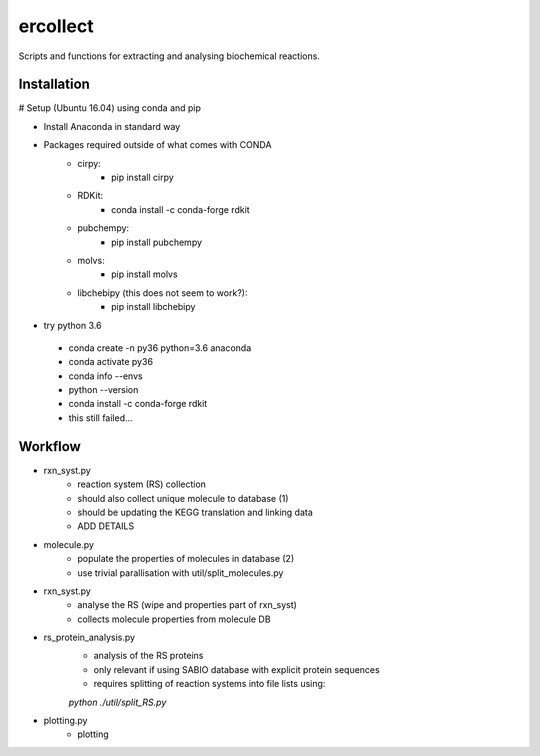=========
ercollect
=========

Scripts and functions for extracting and analysing biochemical
reactions.

Installation
============

# Setup (Ubuntu 16.04) using conda and pip

* Install Anaconda in standard way
* Packages required outside of what comes with CONDA
    * cirpy:
        * pip install cirpy
    * RDKit:
        * conda install -c conda-forge rdkit
    * pubchempy:
        * pip install pubchempy
    * molvs:
        * pip install molvs
    * libchebipy (this does not seem to work?):
        * pip install libchebipy


* try python 3.6
 * conda create -n py36 python=3.6 anaconda
 * conda activate py36
 * conda info --envs
 * python --version
 * conda install -c conda-forge rdkit
 * this still failed...

Workflow
========

* rxn_syst.py
    * reaction system (RS) collection
    * should also collect unique molecule to database (1)
    * should be updating the KEGG translation and linking data
    * ADD DETAILS
* molecule.py
    * populate the properties of molecules in database (2)
    * use trivial parallisation with util/split_molecules.py
* rxn_syst.py
    * analyse the RS (wipe and properties part of rxn_syst)
    * collects molecule properties from molecule DB
* rs_protein_analysis.py
    * analysis of the RS proteins
    * only relevant if using SABIO database with explicit protein sequences
    * requires splitting of reaction systems into file lists using:
    `python ./util/split_RS.py`
* plotting.py
    * plotting
